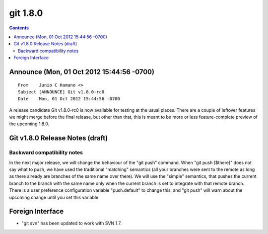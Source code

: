 ﻿
.. index::
   pair: git ; 1.8.0



.. _git_1.8.0:

==============
git 1.8.0
==============

.. seealso::

   - https://lkml.org/lkml/2012/10/1/419


.. contents::
   :depth: 3


Announce (Mon, 01 Oct 2012 15:44:56 -0700)
==========================================

::

    From    Junio C Hamano <>
    Subject [ANNOUNCE] Git v1.8.0-rc0
    Date    Mon, 01 Oct 2012 15:44:56 -0700


A release candidate Git v1.8.0-rc0 is now available for testing at
the usual places.  There are a couple of leftover features we might
merge before the final release, but other than that, this is meant
to be more or less feature-complete preview of the upcoming 1.8.0.




Git v1.8.0 Release Notes (draft)
================================


Backward compatibility notes
----------------------------


In the next major release, we will change the behaviour of the "git
push" command.  When "git push [$there]" does not say what to push, we
have used the traditional "matching" semantics (all your branches were
sent to the remote as long as there already are branches of the same
name over there).  We will use the "simple" semantics, that pushes the
current branch to the branch with the same name only when the current
branch is set to integrate with that remote branch.  There is a user
preference configuration variable "push.default" to change this, and
"git push" will warn about the upcoming change until you set this
variable.


Foreign Interface
=================

- "git svn" has been updated to work with SVN 1.7.



